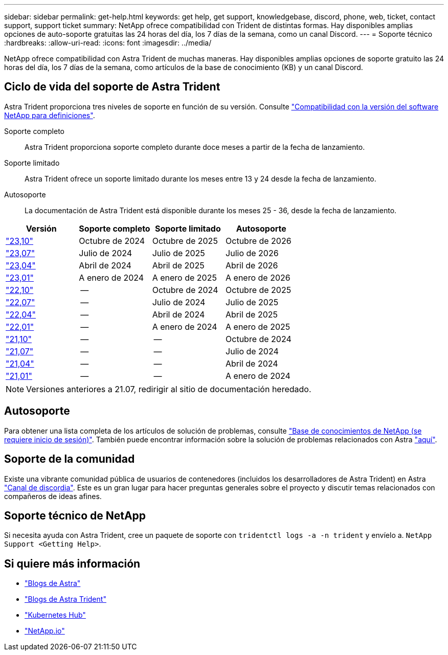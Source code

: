 ---
sidebar: sidebar 
permalink: get-help.html 
keywords: get help, get support, knowledgebase, discord, phone, web, ticket, contact support, support ticket 
summary: NetApp ofrece compatibilidad con Trident de distintas formas. Hay disponibles amplias opciones de auto-soporte gratuitas las 24 horas del día, los 7 días de la semana, como un canal Discord. 
---
= Soporte técnico
:hardbreaks:
:allow-uri-read: 
:icons: font
:imagesdir: ../media/


[role="lead"]
NetApp ofrece compatibilidad con Astra Trident de muchas maneras. Hay disponibles amplias opciones de soporte gratuito las 24 horas del día, los 7 días de la semana, como artículos de la base de conocimiento (KB) y un canal Discord.



== Ciclo de vida del soporte de Astra Trident

Astra Trident proporciona tres niveles de soporte en función de su versión. Consulte link:https://mysupport.netapp.com/site/info/version-support["Compatibilidad con la versión del software NetApp para definiciones"^].

Soporte completo:: Astra Trident proporciona soporte completo durante doce meses a partir de la fecha de lanzamiento.
Soporte limitado:: Astra Trident ofrece un soporte limitado durante los meses entre 13 y 24 desde la fecha de lanzamiento.
Autosoporte:: La documentación de Astra Trident está disponible durante los meses 25 - 36, desde la fecha de lanzamiento.


[cols="1, 1, 1, 1"]
|===
| Versión | Soporte completo | Soporte limitado | Autosoporte 


 a| 
link:https://docs.netapp.com/us-en/trident/index.html["23,10"^]
| Octubre de 2024 | Octubre de 2025 | Octubre de 2026 


 a| 
link:https://docs.netapp.com/us-en/trident/index.html["23,07"^]
| Julio de 2024 | Julio de 2025 | Julio de 2026 


 a| 
link:https://docs.netapp.com/us-en/trident-2304/index.html["23,04"^]
| Abril de 2024 | Abril de 2025 | Abril de 2026 


 a| 
link:https://docs.netapp.com/us-en/trident-2301/index.html["23,01"^]
| A enero de 2024 | A enero de 2025 | A enero de 2026 


 a| 
link:https://docs.netapp.com/us-en/trident-2210/index.html["22,10"^]
| -- | Octubre de 2024 | Octubre de 2025 


 a| 
link:https://docs.netapp.com/us-en/trident-2207/index.html["22,07"^]
| -- | Julio de 2024 | Julio de 2025 


 a| 
link:https://docs.netapp.com/us-en/trident-2204/index.html["22,04"^]
| -- | Abril de 2024 | Abril de 2025 


 a| 
link:https://docs.netapp.com/us-en/trident-2201/index.html["22,01"^]
| -- | A enero de 2024 | A enero de 2025 


 a| 
link:https://docs.netapp.com/us-en/trident-2110/index.html["21,10"^]
| -- | -- | Octubre de 2024 


 a| 
link:https://docs.netapp.com/us-en/trident-2107/index.html["21,07"^]
| -- | -- | Julio de 2024 


 a| 
link:https://netapp-trident.readthedocs.io/en/stable-v21.04/["21,04"^]
| -- | -- | Abril de 2024 


 a| 
link:https://netapp-trident.readthedocs.io/en/stable-v21.01/["21,01"^]
| -- | -- | A enero de 2024 
|===

NOTE: Versiones anteriores a 21.07, redirigir al sitio de documentación heredado.



== Autosoporte

Para obtener una lista completa de los artículos de solución de problemas, consulte https://kb.netapp.com/Advice_and_Troubleshooting/Cloud_Services/Trident_Kubernetes["Base de conocimientos de NetApp (se requiere inicio de sesión)"^]. También puede encontrar información sobre la solución de problemas relacionados con Astra https://kb.netapp.com/Advice_and_Troubleshooting/Cloud_Services/Astra["aquí"^].



== Soporte de la comunidad

Existe una vibrante comunidad pública de usuarios de contenedores (incluidos los desarrolladores de Astra Trident) en Astra link:https://discord.gg/NetApp["Canal de discordia"^]. Este es un gran lugar para hacer preguntas generales sobre el proyecto y discutir temas relacionados con compañeros de ideas afines.



== Soporte técnico de NetApp

Si necesita ayuda con Astra Trident, cree un paquete de soporte con `tridentctl logs -a -n trident` y envíelo a. `NetApp Support <Getting Help>`.



== Si quiere más información

* link:https://cloud.netapp.com/blog/topic/astra["Blogs de Astra"^]
* link:https://netapp.io/persistent-storage-provisioner-for-kubernetes/["Blogs de Astra Trident"^]
* link:https://cloud.netapp.com/kubernetes-hub["Kubernetes Hub"^]
* link:https://netapp.io/["NetApp.io"^]


